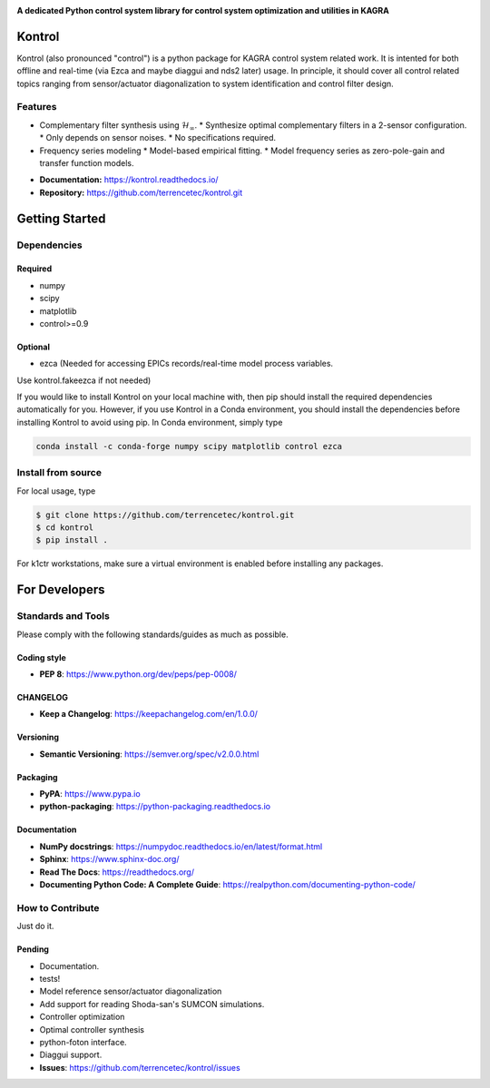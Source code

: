 |logo|

**A dedicated Python control system library for control system optimization and utilities in KAGRA**

|website| |release| |rtd| |license| |travis-ci| |codecov|

Kontrol
=======
Kontrol (also pronounced "control") is a python package for KAGRA control system
related work. It is intented for both offline and real-time (via Ezca and maybe
diaggui and nds2 later) usage. In principle, it should cover all control related topics
ranging from sensor/actuator diagonalization to system identification and
control filter design.

Features
--------
* Complementary filter synthesis using :math:`\mathcal{H}_\infty`.
  * Synthesize optimal complementary filters in a 2-sensor configuration.
  * Only depends on sensor noises.
  * No specifications required.

* Frequency series modeling
  * Model-based empirical fitting.
  * Model frequency series as zero-pole-gain and transfer function models.

- **Documentation:** https://kontrol.readthedocs.io/
- **Repository:** https://github.com/terrencetec/kontrol.git

Getting Started
===============

Dependencies
------------

Required
^^^^^^^^

* numpy
* scipy
* matplotlib
* control>=0.9

Optional
^^^^^^^^
* ezca (Needed for accessing EPICs records/real-time model process variables.

Use kontrol.fakeezca if not needed)

If you would like to install Kontrol on your local machine with, then pip
should install the required dependencies automatically for you. However, if
you use Kontrol in a Conda environment, you should install the dependencies
before installing Kontrol to avoid using pip. In Conda environment, simply type

.. code-block:: bash

  conda install -c conda-forge numpy scipy matplotlib control ezca

Install from source
-------------------

For local usage, type

.. code-block:: bash

  $ git clone https://github.com/terrencetec/kontrol.git
  $ cd kontrol
  $ pip install .

For k1ctr workstations, make sure a virtual environment is enabled before
installing any packages.

For Developers
==============

Standards and Tools
-------------------
Please comply with the following standards/guides as much as possible.

Coding style
^^^^^^^^^^^^
- **PEP 8**: https://www.python.org/dev/peps/pep-0008/

CHANGELOG
^^^^^^^^^
- **Keep a Changelog**: https://keepachangelog.com/en/1.0.0/

Versioning
^^^^^^^^^^
- **Semantic Versioning**: https://semver.org/spec/v2.0.0.html

Packaging
^^^^^^^^^
- **PyPA**: https://www.pypa.io
- **python-packaging**: https://python-packaging.readthedocs.io

Documentation
^^^^^^^^^^^^^
- **NumPy docstrings**: https://numpydoc.readthedocs.io/en/latest/format.html
- **Sphinx**: https://www.sphinx-doc.org/
- **Read The Docs**: https://readthedocs.org/
- **Documenting Python Code: A Complete Guide**: https://realpython.com/documenting-python-code/

How to Contribute
-----------------
Just do it.

Pending
^^^^^^^
- Documentation.
- tests!
- Model reference sensor/actuator diagonalization
- Add support for reading Shoda-san's SUMCON simulations.
- Controller optimization
- Optimal controller synthesis
- python-foton interface.
- Diaggui support.
- **Issues**: https://github.com/terrencetec/kontrol/issues

.. |logo| image:: /docs/source/_static/kontrol_logo_256x128.svg
    :alt: Logo
    :target: https://github.com/terrencetec/kontrol

.. |website| image:: https://img.shields.io/badge/website-kontrol-blue.svg
    :alt: Website
    :target: https://github.com/terrencetec/kontrol

.. |release| image:: https://img.shields.io/github/v/release/terrencetec/kontrol?include_prereleases
   :alt: Release
   :target: https://github.com/terrencetec/kontrol/releases

.. |rtd| image:: https://readthedocs.org/projects/kontrol/badge/?version=latest
   :alt: Read the Docs
   :target: https://kontrol.readthedocs.io/

.. |license| image:: https://img.shields.io/github/license/terrencetec/kontrol
    :alt: License
    :target: https://github.com/terrencetec/kontrol/blob/master/LICENSE

.. |travis-ci| image:: https://travis-ci.com/terrencetec/kontrol.svg?branch=master
    :alt: travis-ci
    :target: https://travis-ci.com/terrencetec/kontrol

.. |codecov| image:: https://codecov.io/gh/terrencetec/kontrol/branch/master/graph/badge.svg?token=CI5TW1L81H
    :alt: codecov
    :target: https://codecov.io/gh/terrencetec/kontrol
